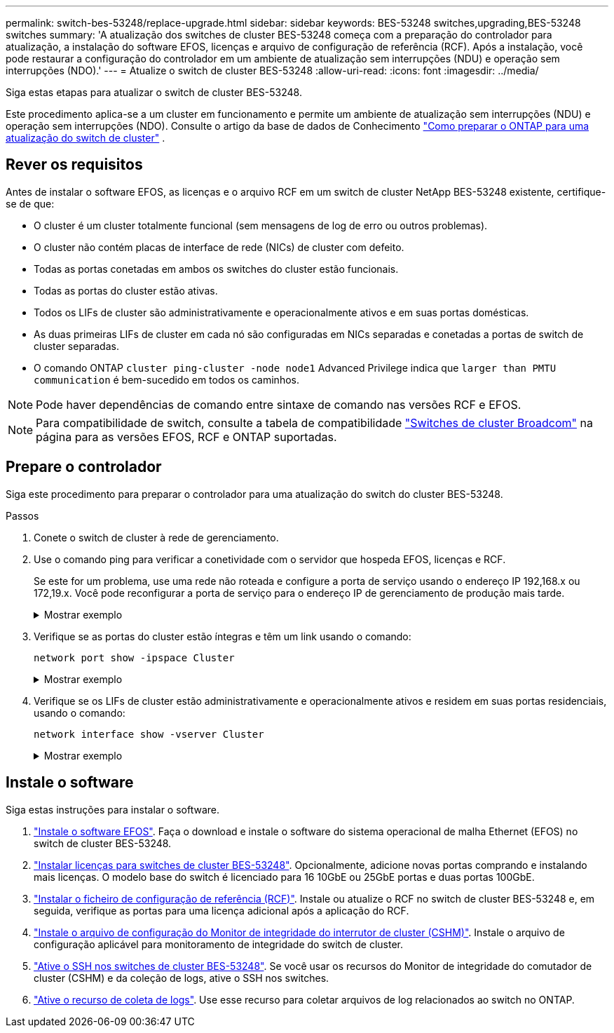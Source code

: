 ---
permalink: switch-bes-53248/replace-upgrade.html 
sidebar: sidebar 
keywords: BES-53248 switches,upgrading,BES-53248 switches 
summary: 'A atualização dos switches de cluster BES-53248 começa com a preparação do controlador para atualização, a instalação do software EFOS, licenças e arquivo de configuração de referência (RCF). Após a instalação, você pode restaurar a configuração do controlador em um ambiente de atualização sem interrupções (NDU) e operação sem interrupções (NDO).' 
---
= Atualize o switch de cluster BES-53248
:allow-uri-read: 
:icons: font
:imagesdir: ../media/


[role="lead"]
Siga estas etapas para atualizar o switch de cluster BES-53248.

Este procedimento aplica-se a um cluster em funcionamento e permite um ambiente de atualização sem interrupções (NDU) e operação sem interrupções (NDO). Consulte o artigo da base de dados de Conhecimento https://kb.netapp.com/onprem/ontap/hardware/How_to_prepare_ONTAP_for_a_cluster_switch_upgrade["Como preparar o ONTAP para uma atualização do switch de cluster"^] .



== Rever os requisitos

Antes de instalar o software EFOS, as licenças e o arquivo RCF em um switch de cluster NetApp BES-53248 existente, certifique-se de que:

* O cluster é um cluster totalmente funcional (sem mensagens de log de erro ou outros problemas).
* O cluster não contém placas de interface de rede (NICs) de cluster com defeito.
* Todas as portas conetadas em ambos os switches do cluster estão funcionais.
* Todas as portas do cluster estão ativas.
* Todos os LIFs de cluster são administrativamente e operacionalmente ativos e em suas portas domésticas.
* As duas primeiras LIFs de cluster em cada nó são configuradas em NICs separadas e conetadas a portas de switch de cluster separadas.
* O comando ONTAP `cluster ping-cluster -node node1` Advanced Privilege indica que `larger than PMTU communication` é bem-sucedido em todos os caminhos.



NOTE: Pode haver dependências de comando entre sintaxe de comando nas versões RCF e EFOS.


NOTE: Para compatibilidade de switch, consulte a tabela de compatibilidade https://mysupport.netapp.com/site/products/all/details/broadcom-cluster-switches/downloads-tab["Switches de cluster Broadcom"^] na página para as versões EFOS, RCF e ONTAP suportadas.



== Prepare o controlador

Siga este procedimento para preparar o controlador para uma atualização do switch do cluster BES-53248.

.Passos
. Conete o switch de cluster à rede de gerenciamento.
. Use o comando ping para verificar a conetividade com o servidor que hospeda EFOS, licenças e RCF.
+
Se este for um problema, use uma rede não roteada e configure a porta de serviço usando o endereço IP 192,168.x ou 172,19.x. Você pode reconfigurar a porta de serviço para o endereço IP de gerenciamento de produção mais tarde.

+
.Mostrar exemplo
[%collapsible]
====
Este exemplo verifica se o switch está conetado ao servidor no endereço IP 172.19.2.1:

[listing, subs="+quotes"]
----
(cs2)# *ping 172.19.2.1*
Pinging 172.19.2.1 with 0 bytes of data:

Reply From 172.19.2.1: icmp_seq = 0. time= 5910 usec.
----
====
. Verifique se as portas do cluster estão íntegras e têm um link usando o comando:
+
`network port show -ipspace Cluster`

+
.Mostrar exemplo
[%collapsible]
====
O exemplo a seguir mostra o tipo de saída com todas as portas com um `Link` valor de up e a `Health Status` de saudável:

[listing, subs="+quotes"]
----
cluster1::> *network port show -ipspace Cluster*

Node: node1
                                                                    Ignore
                                               Speed(Mbps) Health   Health
Port   IPspace      Broadcast Domain Link MTU  Admin/Oper  Status   Status
------ ------------ ---------------- ---- ---- ----------- -------- ------
e0a    Cluster      Cluster          up   9000  auto/10000 healthy  false
e0b    Cluster      Cluster          up   9000  auto/10000 healthy  false

Node: node2
                                                                    Ignore
                                               Speed(Mbps) Health   Health
Port   IPspace      Broadcast Domain Link MTU  Admin/Oper  Status   Status
-----  ------------ ---------------- ---- ---- ----------- -------- ------
e0a    Cluster      Cluster          up   9000  auto/10000 healthy  false
e0b    Cluster      Cluster          up   9000  auto/10000 healthy  false
----
====
. Verifique se os LIFs de cluster estão administrativamente e operacionalmente ativos e residem em suas portas residenciais, usando o comando:
+
`network interface show -vserver Cluster`

+
.Mostrar exemplo
[%collapsible]
====
Neste exemplo, o `-vserver` parâmetro exibe informações sobre os LIFs associados às portas de cluster. `Status Admin/Oper` deve estar em cima e `Is Home` deve ser verdade:

[listing, subs="+quotes"]
----
cluster1::> *network interface show -vserver Cluster*

          Logical      Status     Network             Current       Current Is
Vserver   Interface    Admin/Oper Address/Mask        Node          Port    Home
--------- ----------   ---------- ------------------  ------------- ------- ----
Cluster
          node1_clus1
                       up/up      169.254.217.125/16  node1         e0a     true
          node1_clus2
                       up/up      169.254.205.88/16   node1         e0b     true
          node2_clus1
                       up/up      169.254.252.125/16  node2         e0a     true
          node2_clus2
                       up/up      169.254.110.131/16  node2         e0b     true
----
====




== Instale o software

Siga estas instruções para instalar o software.

. link:configure-efos-software.html["Instale o software EFOS"]. Faça o download e instale o software do sistema operacional de malha Ethernet (EFOS) no switch de cluster BES-53248.
. link:configure-licenses.html["Instalar licenças para switches de cluster BES-53248"]. Opcionalmente, adicione novas portas comprando e instalando mais licenças. O modelo base do switch é licenciado para 16 10GbE ou 25GbE portas e duas portas 100GbE.
. link:configure-install-rcf.html["Instalar o ficheiro de configuração de referência (RCF)"]. Instale ou atualize o RCF no switch de cluster BES-53248 e, em seguida, verifique as portas para uma licença adicional após a aplicação do RCF.
. link:configure-health-monitor.html["Instale o arquivo de configuração do Monitor de integridade do interrutor de cluster (CSHM)"]. Instale o arquivo de configuração aplicável para monitoramento de integridade do switch de cluster.
. link:configure-ssh.html["Ative o SSH nos switches de cluster BES-53248"]. Se você usar os recursos do Monitor de integridade do comutador de cluster (CSHM) e da coleção de logs, ative o SSH nos switches.
. link:configure-log-collection.html["Ative o recurso de coleta de logs"]. Use esse recurso para coletar arquivos de log relacionados ao switch no ONTAP.

